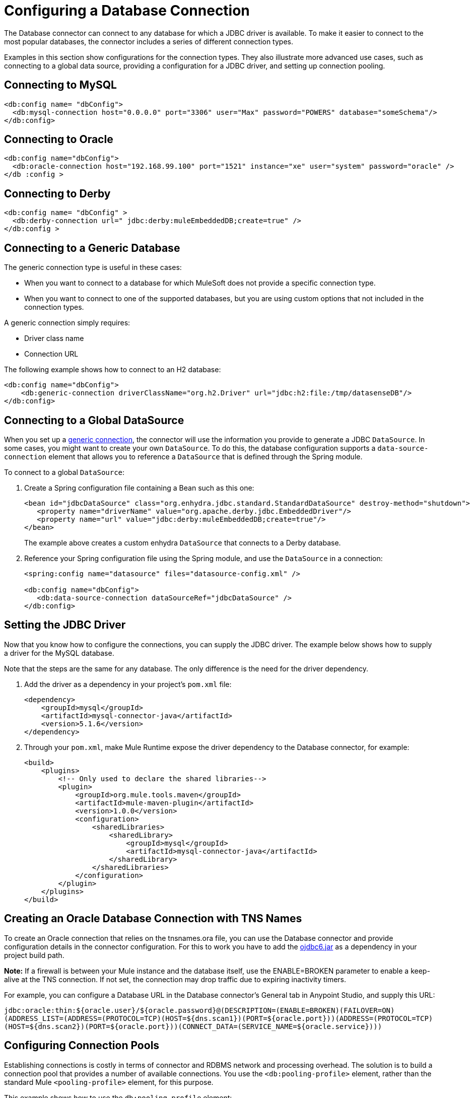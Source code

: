 = Configuring a Database Connection
:keywords: db, connector, Database, connection

The Database connector can connect to any database for which a JDBC driver is available. To make it easier to connect to the most popular databases, the connector includes a series of different connection types.

Examples in this section show configurations for the connection types. They also illustrate more advanced use cases, such as connecting to a global data source, providing a configuration for a JDBC driver, and setting up connection pooling.

== Connecting to MySQL

[source,xml,linenums]
----
<db:config name= "dbConfig">
  <db:mysql-connection host="0.0.0.0" port="3306" user="Max" password="POWERS" database="someSchema"/>
</db:config>
----

== Connecting to Oracle

[source,xml,linenums]
----
<db:config name="dbConfig">
  <db:oracle-connection host="192.168.99.100" port="1521" instance="xe" user="system" password="oracle" />
</db :config >
----

== Connecting to Derby

[source,xml,linenums]
----
<db:config name= "dbConfig" >
  <db:derby-connection url=" jdbc:derby:muleEmbeddedDB;create=true" />
</db:config >
----

[[generic_db]]
== Connecting to a Generic Database

The generic connection type is useful in these cases:

* When you want to connect to a database for which MuleSoft does not provide a specific connection type.
* When you want to connect to one of the supported databases, but you are using custom options that not included in the connection types.

A generic connection simply requires:

* Driver class name
* Connection URL

The following example shows how to connect to an H2 database:

[source,xml,linenums]
----
<db:config name="dbConfig">
    <db:generic-connection driverClassName="org.h2.Driver" url="jdbc:h2:file:/tmp/datasenseDB"/>
</db:config>
----

== Connecting to a Global DataSource

When you set up a <<generic_db, generic connection>>, the connector will use the information you provide to generate a JDBC `DataSource`. In some cases, you might want to create your own `DataSource`. To do this, the database configuration supports a `data-source-connection` element that allows you to reference a `DataSource` that is defined through the Spring module.

To connect to a global `DataSource`:

. Create a Spring configuration file containing a Bean such as this one:
+
[source,xml,linenums]
----
<bean id="jdbcDataSource" class="org.enhydra.jdbc.standard.StandardDataSource" destroy-method="shutdown">
   <property name="driverName" value="org.apache.derby.jdbc.EmbeddedDriver"/>
   <property name="url" value="jdbc:derby:muleEmbeddedDB;create=true"/>
</bean>
----
+
The example above creates a custom enhydra `DataSource` that connects to a Derby database.
+
. Reference your Spring configuration file using the Spring module, and use the `DataSource` in a connection:
+
[source,xml,linenums]
----
<spring:config name="datasource" files="datasource-config.xml" />

<db:config name="dbConfig">
   <db:data-source-connection dataSourceRef="jdbcDataSource" />
</db:config>
----

== Setting the JDBC Driver

Now that you know how to configure the connections, you can supply the JDBC driver. The example below shows how to supply a driver for the MySQL database.

Note that the steps are the same for any database. The only difference is the need for the driver dependency.

. Add the driver as a dependency in your project's `pom.xml` file:
+
[source,xml,linenums]
----
<dependency>
    <groupId>mysql</groupId>
    <artifactId>mysql-connector-java</artifactId>
    <version>5.1.6</version>
</dependency>
----
+
. Through your `pom.xml`, make Mule Runtime expose the driver dependency to the Database connector, for example:
+
[source,xml,linenums]
----
<build>
    <plugins>
        <!-- Only used to declare the shared libraries-->
        <plugin>
            <groupId>org.mule.tools.maven</groupId>
            <artifactId>mule-maven-plugin</artifactId>
            <version>1.0.0</version>
            <configuration>
                <sharedLibraries>
                    <sharedLibrary>
                        <groupId>mysql</groupId>
                        <artifactId>mysql-connector-java</artifactId>
                    </sharedLibrary>
                </sharedLibraries>
            </configuration>
        </plugin>
    </plugins>
</build>
----

== Creating an Oracle Database Connection with TNS Names

To create an Oracle connection that relies on the tnsnames.ora file, you 
can use the Database connector and provide configuration details in the
connector configuration. For this to work you have to add the http://download.oracle.com/otn/utilities_drivers/jdbc/11204/ojdbc6.jar[ojdbc6.jar] 
as a dependency in your project build path.

*Note:* If a firewall is between your Mule instance and the database itself,
use the ENABLE=BROKEN parameter to enable a keep-alive at the TNS connection. 
If not set, the connection may drop traffic due to expiring inactivity timers.

For example, you can configure a Database URL in the Database
connector's General tab in Anypoint Studio, and supply this URL:

`jdbc:oracle:thin:${oracle.user}/${oracle.password}@(DESCRIPTION=(ENABLE=BROKEN)(FAILOVER=ON)(ADDRESS_LIST=(ADDRESS=(PROTOCOL=TCP)(HOST=${dns.scan1})(PORT=${oracle.port}))(ADDRESS=(PROTOCOL=TCP)(HOST=${dns.scan2})(PORT=${oracle.port}))(CONNECT_DATA=(SERVICE_NAME=${oracle.service})))`

== Configuring Connection Pools

Establishing connections is costly in terms of connector and RDBMS network and processing overhead. The solution is to build a connection pool that provides a number of available connections. You use the `<db:pooling-profile>` element, rather than the standard Mule `<pooling-profile>` element, for this purpose.

This example shows how to use the `db:pooling-profile` element:

[source,xml,linenums]
----
<db:config name="dbConfig">
    <db:my-sql-connection database="mozart_test" host="${host}" password="${password}" port="${port}" user="${user}">
        <db:pooling-profile acquireIncrement="1" maxPoolSize="5" maxWait="0" maxWaitUnit="SECONDS" minPoolSize="0" preparedStatementCacheSize="5"/>
    </db:my-sql-connection>
</db:config>
----

All connection configuration elements, except the global data source reference, accept the pooling profile. In JDBC, pooling occurs at the data source level. To do pooling, you have to configure the global data source. The software cannot add it on the fly.

[TIP]
Notice that unlike other connectors such as FTP or SFTP, the `<db:pooling-profile>` element is used instead of the standard `<pooling-profile>`. This is because databases have special pooling attributes, such as `preparedStatementCacheSize`, which do not make sense on the generic element.

For more details on parameters and capabilities of the connection types, see link:database-documentation[the Database Connector Technical Reference].
